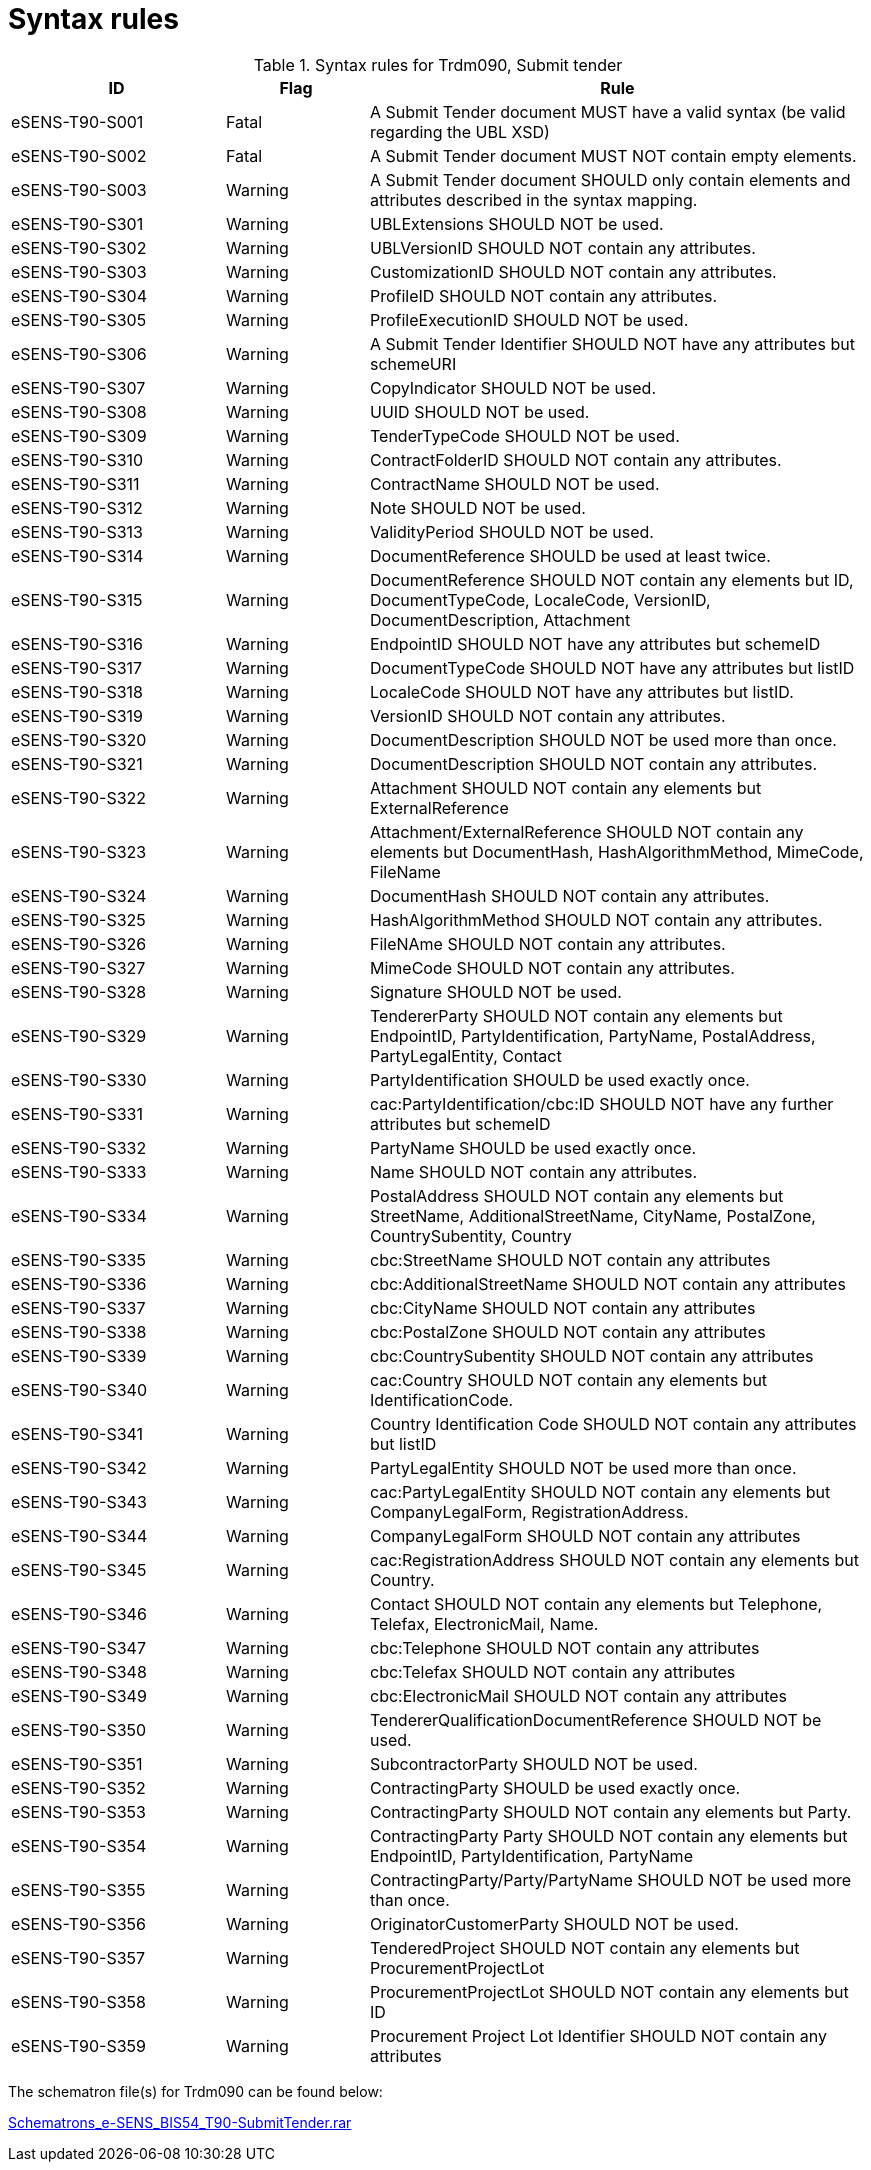 
= Syntax rules

[cols="3,2,7", options="header"]
.Syntax rules for Trdm090, Submit tender
|===
| ID | Flag | Rule
| eSENS-T90-S001 | Fatal | A Submit Tender document MUST have a valid syntax (be valid regarding the UBL XSD)
| eSENS-T90-S002 | Fatal | A Submit Tender document MUST NOT contain empty elements.
| eSENS-T90-S003 | Warning | A Submit Tender document SHOULD only contain elements and attributes described in the syntax mapping.
| eSENS-T90-S301 | Warning | UBLExtensions SHOULD NOT be used.
| eSENS-T90-S302 | Warning | UBLVersionID SHOULD NOT contain any attributes.
| eSENS-T90-S303 | Warning | CustomizationID SHOULD NOT contain any attributes.
| eSENS-T90-S304 | Warning | ProfileID SHOULD NOT contain any attributes.
| eSENS-T90-S305 | Warning | ProfileExecutionID SHOULD NOT be used.
| eSENS-T90-S306 | Warning | A Submit Tender Identifier SHOULD NOT have any attributes but schemeURI
| eSENS-T90-S307 | Warning | CopyIndicator SHOULD NOT be used.
| eSENS-T90-S308 | Warning | UUID SHOULD NOT be used.
| eSENS-T90-S309 | Warning | TenderTypeCode SHOULD NOT be used.
| eSENS-T90-S310 | Warning | ContractFolderID SHOULD NOT contain any attributes.
| eSENS-T90-S311 | Warning | ContractName SHOULD NOT be used.
| eSENS-T90-S312 | Warning | Note SHOULD NOT be used.
| eSENS-T90-S313 | Warning | ValidityPeriod SHOULD NOT be used.
| eSENS-T90-S314 | Warning | DocumentReference SHOULD be used at least twice.
| eSENS-T90-S315 | Warning | DocumentReference SHOULD NOT contain any elements but ID, DocumentTypeCode, LocaleCode, VersionID, DocumentDescription, Attachment
| eSENS-T90-S316 | Warning | EndpointID SHOULD NOT have any attributes but schemeID
| eSENS-T90-S317 | Warning | DocumentTypeCode SHOULD NOT have any attributes but listID
| eSENS-T90-S318 | Warning | LocaleCode SHOULD NOT have any attributes but listID.
| eSENS-T90-S319 | Warning | VersionID SHOULD NOT contain any attributes.
| eSENS-T90-S320 | Warning | DocumentDescription SHOULD NOT be used more than once.
| eSENS-T90-S321 | Warning | DocumentDescription SHOULD NOT contain any attributes.
| eSENS-T90-S322 | Warning | Attachment SHOULD NOT contain any elements but ExternalReference
| eSENS-T90-S323 | Warning | Attachment/ExternalReference SHOULD NOT contain any elements but DocumentHash, HashAlgorithmMethod, MimeCode, FileName
| eSENS-T90-S324 | Warning | DocumentHash SHOULD NOT contain any attributes.
| eSENS-T90-S325 | Warning | HashAlgorithmMethod SHOULD NOT contain any attributes.
| eSENS-T90-S326 | Warning | FileNAme SHOULD NOT contain any attributes.
| eSENS-T90-S327 | Warning | MimeCode SHOULD NOT contain any attributes.
| eSENS-T90-S328 | Warning | Signature SHOULD NOT be used.
| eSENS-T90-S329 | Warning | TendererParty SHOULD NOT contain any elements but EndpointID, PartyIdentification, PartyName, PostalAddress, PartyLegalEntity, Contact
| eSENS-T90-S330 | Warning | PartyIdentification SHOULD be used exactly once.
| eSENS-T90-S331 | Warning | cac:PartyIdentification/cbc:ID SHOULD NOT have any further attributes but schemeID
| eSENS-T90-S332 | Warning | PartyName SHOULD be used exactly once.
| eSENS-T90-S333 | Warning | Name SHOULD NOT contain any attributes.
| eSENS-T90-S334 | Warning | PostalAddress SHOULD NOT contain any elements but StreetName, AdditionalStreetName, CityName, PostalZone, CountrySubentity, Country
| eSENS-T90-S335 | Warning | cbc:StreetName SHOULD NOT contain any attributes
| eSENS-T90-S336 | Warning | cbc:AdditionalStreetName SHOULD NOT contain any attributes
| eSENS-T90-S337 | Warning | cbc:CityName SHOULD NOT contain any attributes
| eSENS-T90-S338 | Warning | cbc:PostalZone SHOULD NOT contain any attributes
| eSENS-T90-S339 | Warning | cbc:CountrySubentity SHOULD NOT contain any attributes
| eSENS-T90-S340 | Warning | cac:Country SHOULD NOT contain any elements but IdentificationCode.
| eSENS-T90-S341 | Warning | Country Identification Code SHOULD NOT contain any attributes but listID
| eSENS-T90-S342 | Warning | PartyLegalEntity SHOULD NOT be used more than once.
| eSENS-T90-S343 | Warning | cac:PartyLegalEntity SHOULD NOT contain any elements but CompanyLegalForm, RegistrationAddress.
| eSENS-T90-S344 | Warning | CompanyLegalForm SHOULD NOT contain any attributes
| eSENS-T90-S345 | Warning | cac:RegistrationAddress SHOULD NOT contain any elements but Country.
| eSENS-T90-S346 | Warning | Contact SHOULD NOT contain any elements but Telephone, Telefax, ElectronicMail, Name.
| eSENS-T90-S347 | Warning | cbc:Telephone SHOULD NOT contain any attributes
| eSENS-T90-S348 | Warning | cbc:Telefax SHOULD NOT contain any attributes
| eSENS-T90-S349 | Warning | cbc:ElectronicMail SHOULD NOT contain any attributes
| eSENS-T90-S350 | Warning | TendererQualificationDocumentReference SHOULD NOT be used.
| eSENS-T90-S351 | Warning | SubcontractorParty SHOULD NOT be used.
| eSENS-T90-S352 | Warning | ContractingParty SHOULD be used exactly once.
| eSENS-T90-S353 | Warning | ContractingParty SHOULD NOT contain any elements but Party.
| eSENS-T90-S354 | Warning | ContractingParty Party SHOULD NOT contain any elements but EndpointID, PartyIdentification, PartyName
| eSENS-T90-S355 | Warning | ContractingParty/Party/PartyName SHOULD NOT be used more than once.
| eSENS-T90-S356 | Warning | OriginatorCustomerParty SHOULD NOT be used.
| eSENS-T90-S357 | Warning | TenderedProject SHOULD NOT contain any elements but ProcurementProjectLot
| eSENS-T90-S358 | Warning | ProcurementProjectLot SHOULD NOT contain any elements but ID
| eSENS-T90-S359 | Warning | Procurement Project Lot Identifier SHOULD NOT contain any attributes
|===

The schematron file(s) for Trdm090 can be found below:

http://wiki.ds.unipi.gr/download/attachments/31424767/Schematrons_e-SENS_BIS54_T90-SubmitTender.rar?version=3&modificationDate=1486489614000&api=v2[Schematrons_e-SENS_BIS54_T90-SubmitTender.rar]
